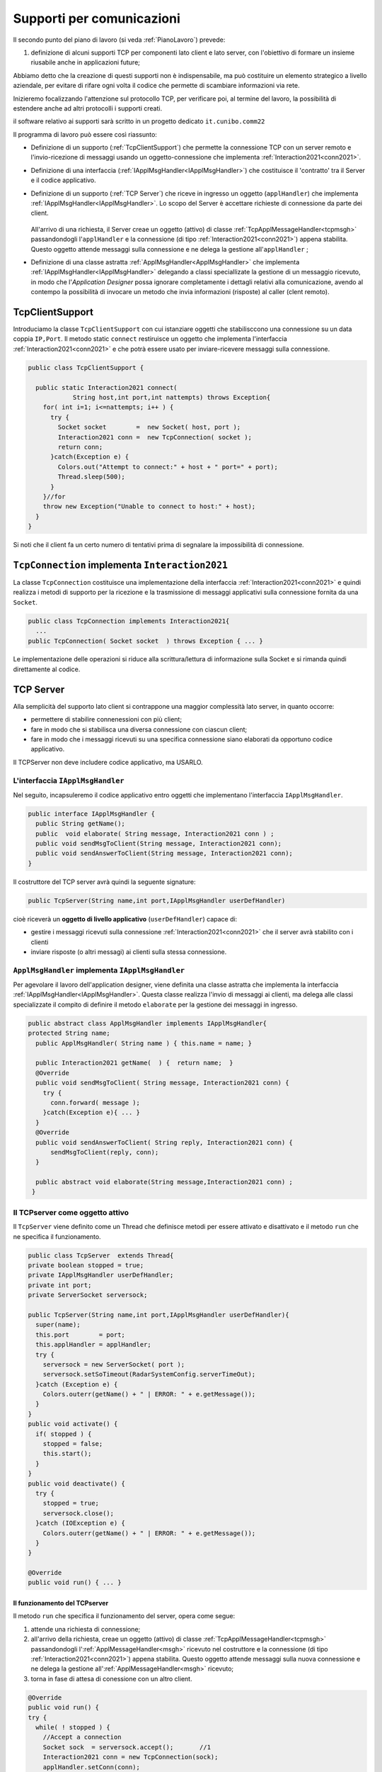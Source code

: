 .. role:: red 
.. role:: blue 
.. role:: remark
.. role:: worktodo

.. _pattern-proxy: https://it.wikipedia.org/wiki/Proxy_pattern

.. _tcpsupport:

===============================================
Supporti per comunicazioni 
===============================================
  
Il secondo punto del piano di lavoro (si veda :ref:`PianoLavoro`) prevede:

#. definizione di alcuni supporti TCP per componenti lato client e lato server, con l'obiettivo di
   formare un insieme riusabile anche in applicazioni future; 

Abbiamo detto che la creazione di questi supporti non è indispensabile, ma può costituire un 
elemento strategico a livello aziendale, per evitare di rifare ogni volta il codice
che permette di scambiare informazioni via rete.

Inizieremo focalizzando l'attenzione sul protocollo TCP, per verificare poi, al termine
del lavoro, la possibilità di estendere anche ad altri protocolli i supporti creati.

:remark:`il software relativo ai supporti sarà scritto in un progetto dedicato` ``it.cunibo.comm22``

Il programma di lavoro può essere così riassunto:

- Definizione di un supporto (:ref:`TcpClientSupport`) che permette la connessione TCP con un server remoto e l'invio-ricezione di messaggi
  usando un oggetto-connessione che implementa :ref:`Interaction2021<conn2021>`.
- Definizione di una interfaccia  (:ref:`IApplMsgHandler<IApplMsgHandler>`) che costituisce il 'contratto' tra il Server e il codice
  applicativo. 
- Definizione di un supporto (:ref:`TCP Server`) che riceve in ingresso un oggetto (``applHandler``) che implementa :ref:`IApplMsgHandler<IApplMsgHandler>`. 
  Lo scopo del Server è accettare richieste di connessione da parte dei client. 

    .. image:: ./_static/img/Architectures/TCPServerAndApplHandler.png 
      :align: center
      :width: 80%
  
  All'arrivo di una richiesta, il Server creae un oggetto (attivo)
  di classe :ref:`TcpApplMessageHandler<tcpmsgh>` passandondogli l'``applHandler``  
  e la connessione (di tipo :ref:`Interaction2021<conn2021>`) appena stabilita. Questo oggetto attende messaggi sulla connessione 
  e ne delega la gestione all'``applHandler`` ;

- Definizione di una classe astratta :ref:`ApplMsgHandler<ApplMsgHandler>` che implementa :ref:`IApplMsgHandler<IApplMsgHandler>`  
  delegando a classi speciallizate la gestione di un messaggio ricevuto, in modo che l'*Application Designer* possa 
  ignorare completamente i dettagli relativi alla comunicazione, avendo al contempo la possibilità di invocare un metodo che invia 
  informazioni (risposte) al caller (clent remoto).
 

.. _tcpsupportClient:

-------------------------------------
TcpClientSupport
-------------------------------------
Introduciamo la classe ``TcpClientSupport`` con cui istanziare oggetti che stabilisccono una connessione 
su un data coppia ``IP,Port``. Il metodo  static ``connect`` restiruisce un oggetto 
che implementa l'interfaccia  :ref:`Interaction2021<conn2021>`  
e che potrà essere usato per inviare-ricevere messaggi sulla connessione.

.. code:: Java

  public class TcpClientSupport {

    public static Interaction2021 connect(
              String host,int port,int nattempts) throws Exception{
      for( int i=1; i<=nattempts; i++ ) {
        try {
          Socket socket        =  new Socket( host, port );
          Interaction2021 conn =  new TcpConnection( socket );
          return conn;
        }catch(Exception e) {
          Colors.out("Attempt to connect:" + host + " port=" + port);
          Thread.sleep(500);
        }
      }//for
      throw new Exception("Unable to connect to host:" + host);
    }
  }

Si noti che il client fa un certo numero di tentativi prima di segnalare la impossibilità di connessione.

.. _TcpConnection:

----------------------------------------------------------------------
``TcpConnection`` implementa ``Interaction2021``
----------------------------------------------------------------------

La classe ``TcpConnection`` costituisce una implementazione della interfaccia 
:ref:`Interaction2021<conn2021>`
e quindi realizza i metodi di supporto per la ricezione e la trasmissione di
messaggi applicativi sulla connessione fornita da una ``Socket``.

.. code:: Java

  public class TcpConnection implements Interaction2021{
    ...
  public TcpConnection( Socket socket  ) throws Exception { ... }
 
Le implementazione delle operazioni si riduce alla scrittura/lettura di informazione sulla Socket 
e si rimanda quindi direttamente al codice.


.. _tcpsupportServer:

-------------------------------------
TCP Server
-------------------------------------

Alla semplicità del supporto lato client si contrappone una maggior complessità lato server, in quanto
occorre:

- permettere di stabilire connenessioni con più client;
- fare in modo che si stabilisca una diversa connessione con ciascun client;
- fare in modo che i messaggi ricevuti su una specifica connessione siano elaborati da opportuno 
  codice applicativo.

:remarK:`Il TCPServer non deve includere codice applicativo, ma USARLO.`


.. _IApplMsgHandler:

+++++++++++++++++++++++++++++++++++++++++++
L'interfaccia ``IApplMsgHandler``
+++++++++++++++++++++++++++++++++++++++++++

Nel seguito, incapsuleremo il codice applicativo  entro oggetti che implementano l'interfaccia
``IApplMsgHandler``.

.. code:: Java

  public interface IApplMsgHandler {
    public String getName(); 
    public  void elaborate( String message, Interaction2021 conn ) ;	 
    public void sendMsgToClient(String message, Interaction2021 conn);
    public void sendAnswerToClient(String message, Interaction2021 conn);
  }


Il costruttore del TCP server avrà quindi la seguente signature:

.. code:: Java

  public TcpServer(String name,int port,IApplMsgHandler userDefHandler) 

cioè riceverà un **oggetto di livello applicativo** (``userDefHandler``) capace di:

- gestire i messaggi ricevuti sulla connessione :ref:`Interaction2021<conn2021>` che il server avrà stabilito con i clienti 
- inviare risposte (o altri messagi) ai clienti sulla stessa connessione.


.. _ApplMsgHandler:

++++++++++++++++++++++++++++++++++++++++++++++++++++++++++++
``ApplMsgHandler`` implementa ``IApplMsgHandler``
++++++++++++++++++++++++++++++++++++++++++++++++++++++++++++

Per agevolare il lavoro dell'application designer, viene definita una classe astratta che 
implementa la interfaccia :ref:`IApplMsgHandler<IApplMsgHandler>`.
Questa classe realizza l'invio di messaggi ai clienti, ma
delega alle classi specializzate il compito di definire il metodo  ``elaborate`` per la gestione
dei messaggi in ingresso.

.. _msgh: 

.. code:: Java

  public abstract class ApplMsgHandler implements IApplMsgHandler{  
  protected String name;
    public ApplMsgHandler( String name ) { this.name = name; }
    
    public Interaction2021 getName(  ) {  return name;  }
    @Override
    public void sendMsgToClient( String message, Interaction2021 conn) {
      try {  
        conn.forward( message );
      }catch(Exception e){ ... }
    } 
    @Override
    public void sendAnswerToClient( String reply, Interaction2021 conn) {
        sendMsgToClient(reply, conn);
    }
    
    public abstract void elaborate(String message,Interaction2021 conn) ;
   }

.. image:: ./_static/img/Architectures/ApplMessageHandler.png 
    :align: center
    :width: 60%



.. _TCPserver:

++++++++++++++++++++++++++++++++++++++++++++++++++++++++++++
Il TCPserver come oggetto attivo
++++++++++++++++++++++++++++++++++++++++++++++++++++++++++++

.. Mediante la classe ``TcpServer`` possiamo istanziare oggetti che realizzano un server TCP che apre una ``ServerSocket`` e gestisce la richiesta di connessione da parte dei clienti.

Il ``TcpServer`` viene definito come un Thread che definisce  metodi per essere attivato e disattivato
e il metodo ``run`` che ne specifica il funzionamento.

.. code:: Java

  public class TcpServer  extends Thread{
  private boolean stopped = true;
  private IApplMsgHandler userDefHandler;
  private int port;
  private ServerSocket serversock;

  public TcpServer(String name,int port,IApplMsgHandler userDefHandler){
    super(name);
    this.port        = port;
    this.applHandler = applHandler;
    try {
      serversock = new ServerSocket( port );
      serversock.setSoTimeout(RadarSystemConfig.serverTimeOut);
    }catch (Exception e) { 
      Colors.outerr(getName() + " | ERROR: " + e.getMessage());
    }
  }
  public void activate() {
    if( stopped ) {
      stopped = false;
      this.start();
    }
  }
  public void deactivate() {
    try {
      stopped = true;
      serversock.close();
    }catch (IOException e) {
      Colors.outerr(getName() + " | ERROR: " + e.getMessage());	
    }
  }

  @Override
  public void run() { ... }
  
%%%%%%%%%%%%%%%%%%%%%%%%%%%%%%%%%%%%%%%
Il funzionamento del TCPserver
%%%%%%%%%%%%%%%%%%%%%%%%%%%%%%%%%%%%%%%

Il metodo ``run`` che specifica il funzionamento del server, opera come segue:

#.  attende una richiesta di connessione;  
#.  all'arrivo della richiesta, creae un oggetto (attivo)
    di classe :ref:`TcpApplMessageHandler<tcpmsgh>` passandondogli l':ref:`ApplMessageHandler<msgh>` 
    ricevuto nel costruttore e la connessione (di tipo :ref:`Interaction2021<conn2021>`) appena stabilita.
    Questo oggetto attende messaggi sulla nuova connessione 
    e ne delega la gestione all':ref:`ApplMessageHandler<msgh>` ricevuto;
#.  torna in fase di attesa di conessione con un altro client.

.. code:: Java

  @Override
  public void run() {
  try {
    while( ! stopped ) {
      //Accept a connection				 
      Socket sock  = serversock.accept();	//1
      Interaction2021 conn = new TcpConnection(sock);
      applHandler.setConn(conn);
      //Create a message handler on the connection
      new TcpApplMessageHandler( userDefHandler, conn ); //2			 		
    }//while
  }catch (Exception e) {...}

La figura che segue mostra l'architettura che si realizza in seguito a chiamate 
da parte di due client diversi

.. image:: ./_static/img/Architectures/ServerAndConnections.png 
    :align: center
    :width: 80%
 
:remark:`Notiamo che vi può essere concorrenza nell'uso di oggetti condivisi.` 

%%%%%%%%%%%%%%%%%%%%%%%%%%%%%%%%%%%%%%%
TcpApplMessageHandler
%%%%%%%%%%%%%%%%%%%%%%%%%%%%%%%%%%%%%%%

La classe ``TcpApplMessageHandler`` definisce oggetti (dotati di un Thread interno) che si occupano
di ricevere messaggi su una data connessione 
:ref:`Interaction2021<conn2021>`, delegandone la gestione all':ref:`ApplMessageHandler<msgh>` ricevuto
nel costruttore.

.. _tcpmsgh: 

.. code:: Java

  public class TcpApplMessageHandler extends Thread{
  public TcpApplMessageHandler(
        IApplMsgHandler handler,Interaction2021 conn){ 
    @Override
    public void run() {
      ...
      while( true ) {
        String msg = conn.receiveMsg();
        if( msg == null ) {
          conn.close();
          break;
        } else{ handler.elaborate( msg, conn ); }
      }
    }
  }



+++++++++++++++++++++++++++++++++++++++++++
Una TestUnit
+++++++++++++++++++++++++++++++++++++++++++

Una TestUnit può essere utile sia come esempio d'uso dei suppporti, sia per chiarire le
interazioni client-server.

Per impostare la TestUnit, seguiamo le seguente :blue:`user-story`:

.. epigraph:: 

  :blue:`User-story TCP`: come TCP-client mi aspetto di poter inviare una richiesta di connessione al TCP-server
  e di usare la connessione per inviare un messaggio e per ricevere una risposta.
  Mi aspetto anche che altri TCP-client possano agire allo stesso modo senza che le
  loro informazioni interferiscano con le mie.

%%%%%%%%%%%%%%%%%%%%%%%%%%%%%%%
Metodi before/after
%%%%%%%%%%%%%%%%%%%%%%%%%%%%%%%

I metodi che la JUnit esegue prima e dopo ogni test attivano e disattivano il TCPServer: 

.. code:: Java

  public class TestTcpSupports {
  private TcpServer server;
  public static final int testPort = 8111; 

  @Before
  public void up() {
    server = new TcpServer(
        "tcpServer",testPort, new NaiveHandler("naiveH") );
    server.activate();		
  }

  @After
  public void down() {
    if( server != null ) server.deactivate();
  }	

.. _NaiveHandler:

%%%%%%%%%%%%%%%%%%%%%%%%%%%%%%%%%%%%%%%%%%%%%%%%%%%%%%%%%%
L'handler dei messaggi applicativi ``NaiveHandler``
%%%%%%%%%%%%%%%%%%%%%%%%%%%%%%%%%%%%%%%%%%%%%%%%%%%%%%%%%%

L'`ApplMsgHandler`_ associato al server è molto semplice: visualizza il messaggio ricevuto
sulla connessione e invia una risposta avvalendosi  
della connessione ereditata da ':ref:`ApplMessageHandler<msgh>`.

.. code:: Java

  class NaiveHandler extends ApplMsgHandler {
    public NaiveHandler(String name) { super(name); }
    @Override
    public void elaborate(String message, Interaction2021 conn) {
      System.out.println(name+" | elaborates: "+message);
      sendMsgToClient("answerTo_"+message, conn);	
    }
    @Override
    public void elaborate(ApplMessage message, Interaction2021 conn) {}
  }

 

%%%%%%%%%%%%%%%%%%%%%%%%%%%%%%%%%%%%%%%%%%%%%%%%%%%%%%%%%%
Un semplice client per i test
%%%%%%%%%%%%%%%%%%%%%%%%%%%%%%%%%%%%%%%%%%%%%%%%%%%%%%%%%%

Un semplice client di testing viene definito in modo che (metodo ``doWorkWithServerOn``) il client :

#. si connette al server
#. invia un messaggio
#. attende la risposta del server
#. controlla che la risposta sia quella attesa 

.. code:: Java

  class ClientForTest{
    public void doWorkWithServerOn(String name, int ntimes ) {
      try {
        Interaction2021 conn  = 
          TcpClientSupport.connect("localhost",TestTcpSupports.testPort,ntimes);//1
        String request = "hello from" + name;
        conn.forward(request);              //2
        String answer = conn.receiveMsg();  //3
        System.out.println(name + " | receives the answer: " +answer );	
        assertTrue( answer.equals("answerTo_"+ request)); //4
      } catch (Exception e) {
        fail();
      }
    }
  }

Il metodo  ``doWorkWithServerOff`` controlla che un client esegua un certo numero di tentativi ogni volta
che tenta di connettersi a un server:

.. code:: Java

  public void doWorkWithServerOff( String name, int ntimes  ) {
    try {
      connect(ntimes);
      fail(); //non deve connttersi ...
    } catch (Exception e) {
      ColorsOut.outerr(name + " | ERROR (expected)" + e.getMessage());	
    }
  }


%%%%%%%%%%%%%%%%%%%%%%%%%%%%%%%%%%%%%%%%%%%%%%%%%%%%%%%%%%
Test per l'interazione senza server
%%%%%%%%%%%%%%%%%%%%%%%%%%%%%%%%%%%%%%%%%%%%%%%%%%%%%%%%%%

.. code:: Java

  @Test 
  public void testClientNoServer() {
    server.deactivate(); //il server deve essere down
    new ClientForTest().doWorkWithServerOff( "clientNoServer", 3  );	
  }

%%%%%%%%%%%%%%%%%%%%%%%%%%%%%%%%%%%%%%%%%%%%%%%%%%%%%%%%%%
Test per l'interazione client-server
%%%%%%%%%%%%%%%%%%%%%%%%%%%%%%%%%%%%%%%%%%%%%%%%%%%%%%%%%%

.. code:: Java

  @Test 
  public void testSingleClient() {
    new ClientForTest().doWorkWithServerOn( "client1",10  );		
  }
 
	
%%%%%%%%%%%%%%%%%%%%%%%%%%%%%%%%%%%%%%%%%%%%%%%%%%%%%%%%%%
Test con più clienti
%%%%%%%%%%%%%%%%%%%%%%%%%%%%%%%%%%%%%%%%%%%%%%%%%%%%%%%%%%

.. code:: Java

  @Test 
  public void testManyClients() {
    new ClientForTest().doWorkWithServerOn("client1",10  );
    new ClientForTest().doWorkWithServerOn("client2",1 );
    new ClientForTest().doWorkWithServerOn("client3",1 );
  }	




---------------------------------------
ProxyAsClient
---------------------------------------

Nelle applicazioni distribuite, accade spesso di dover interagire con un componente allocato su nodo remoto 
e reso accessibile attraverso un Server, come ad esempio il :ref:`TCPserver<TCPserver>`.

Per ottenere questo scopo, si può ricorrere al  pattern-proxy_ che permette di accedere alla connessione di rete 
(nel nostro caso un oggetto che implementa :ref:`Interaction2021<Interaction2021>`).

Per agevolare il lavoro dell'Application Designer, introduciamo la classe ``ProxyAsClient`` che riceve nel costruttore:

- l'host a cui connettersi 
- la porta espressa da una *String* denominata ``entry``
- il tipo di protocollo (:ref:`ProtocolType`) da usare

.. image:: ./_static/img/Radar/ProxyAsClient.PNG
    :align: center
    :width: 40%


.. code:: java

  public class ProxyAsClient {
    private Interaction2021 conn; 
    protected String name ;		//could be a uri
    protected ProtocolType protocol ;

    public ProxyAsClient( 
          String name, String host, String entry, ProtocolType protocol ) {
      try {
        this.name     = name;
        this.protocol = protocol;        
        setConnection(host, entry, protocol);
      } catch (Exception e) {...}
    }

    public Interaction2021 getConn() { return conn; }

Il fatto di denotare la porta del server con una *String* invece che con un *int* ci darà
la possibilità di gestire anche comunicazioni basate su altri protocolli oltre TCP; ad esempio per CoAP 
il parametro ``entry`` denoterà un :blue:`Uniform Resource Identifier (URI)` 
(si veda :ref:`ProxyAsClientEsteso`).

Con riferimento ai :ref:`TipiInterazione` introdotti nella fase di analisi, ``ProxyAsClient`` definisce le seguenti operazioni:

- **setConnection**: stabilisce una connessione con un server remoto dato un protocollo;
- **sendCommandOnConnection**: invia un comando (un **dispatch**) al server;
- **sendRequestOnConnection**: invia una richiesta (un **request**) al server e attendere la risposta/ack;

+++++++++++++++++++++++++++++++++++++
setConnection
+++++++++++++++++++++++++++++++++++++

Il metodo ``setConnection`` effettua la connessione al server remoto in funzione del tipo di
protocollo specificato:

.. code:: java

    protected void setConnection(
          String host,String entry,ProtocolType protocol) throws Exception{
      if( protocol == ProtocolType.tcp) {
        conn = TcpClientSupport.connect(host,  Integer.parseInt(entry), 10);
      }else if( protocol == ... ) {
        conn = ...	
      }
    }

.. Nel caso di CoAP, il metodo ``setConnection`` si avvale di un supporto   ``CoapSupport``
.. che definiremo più avanti e che restituisce un oggetto di tipo ``Interaction2021`` 
.. come nel caso di TCP/UDP.

Il caso di Proxy per protocolli diversi da TCP sarà affrontato in :doc:`VersoUnFramework`.

+++++++++++++++++++++++++++++++++++++
sendCommandOnConnection
+++++++++++++++++++++++++++++++++++++

.. code:: java    

  protected void sendCommandOnConnection( String cmd ) {
    try {
      conn.forward(cmd);
    } catch (Exception e) {...}
  }  

+++++++++++++++++++++++++++++++++++++
sendRequestOnConnection
+++++++++++++++++++++++++++++++++++++

.. code:: java    

  public String sendRequestOnConnection( String request )  {
    try {
      String answer = conn.request(request);
      return answer;
    }catch (Exception e) { ...; return null;}
  }

:remark:`Il ProxyAsClient così definito realizza request-response sincrone (bloccanti)`

++++++++++++++++++++++++++++++++++++++++
Testing del :ref:`ProxyAsClient`
++++++++++++++++++++++++++++++++++++++++

:worktodo:`WORKTODO: realizzare una TestUnit per il proxy`

- La TestUnit deve attivare un TCPServer con il semplice :ref:`NaiveHandler<NaiveHandler>`, creare un :ref:`ProxyAsClient` a quel server, 
  inviare una richiesta e controllare che la risposta arrivi e sia quella attesa.

++++++++++++++++++++++++++++++++++++++++
Uso del :ref:`ProxyAsClient`
++++++++++++++++++++++++++++++++++++++++

Come esempio d'uso, riportiamo la definizione di una versione specializzata di :ref:`ProxyAsClient` per
definire un componente che implementa l'interfaccia :ref:`ILed<ILed>` in modo da utilizzare un Led remoto 


.. code:: java 

  public class LedProxyAsClient extends ProxyAsClient implements ILed {
    public LedProxyAsClient( String name, String host, String entry, ProtocolType protocol  ) {
      super(name,host,entry, protocol);
    }

	  @Override
    public void turnOn() { 
  		  sendCommandOnConnection( "on" );
    }
	  @Override
	  public boolean getState() {   
      String answer=sendRequestOnConnection( "getState" );
      return answer.equals("true");
    }

    ...
  }

++++++++++++++++++++++++++++++++++++++
Comm22: Deployment
++++++++++++++++++++++++++++++++++++++

Generiamo una libreria che ci permetta di utilizzare il codice sviluppato in questo progetto 
``it.unibo.comm2022`` nelle nostre future applicazioni distribuite.

.. code:: 

    gradlew jar   

Questo comando genera il file ``it.unibo.comm2022\build\libs\it.unibo.comm2022-1.0.jar``.

---------------------------------
SPRINT2: RadarSystem distribuito
---------------------------------

Una prima versione distribuita del ``RadarSystem`` consiste nell'attivare tutto il sistema
sul Raspberry, lasciando sul PC solo il ``RadarDisplay``.

Per ottenere lo scopo, si può ricorrere al  pattern-proxy_ e fare in modo che
l'oggetto che realizza il caso d'uso :ref:`RadarGuiUsecase` (nella versione
:ref:`RadarSystemSprint1Main` ) riceva come argomento ``radar`` un Proxy per 
il *RadarDisplay* realizzato da un TCP client che interagisce con 
un TCP-Server posto sul PC e che gestisce il  *RadarDisplay*.


.. image:: ./_static/img/radar/RadarOnPc.PNG 
    :align: center
    :width: 80%

++++++++++++++++++++++++++++++++++++++++++++++++
Refactoring del codice su Raspberry
++++++++++++++++++++++++++++++++++++++++++++++++

La fase di configurazione della versione :ref:`RadarSystemSprint1Main` su Raspberry 
può ora essere modificata in modo da associare alla variabile *radar* un ProxyClient:

.. code:: java  

  public class RadarSysSprint2ControllerOnRaspMain 
                                   implements IApplication{

  public void setup( String domainConfig, String systemConfig )  {
    DomainSystemConfig.simulation  = true;
    DomainSystemConfig.testing     = false;			
    DomainSystemConfig.tracing     = false;			
    DomainSystemConfig.sonarDelay  = 200;
    DomainSystemConfig.ledGui      = true;			
    DomainSystemConfig.DLIMIT      = 75;
    	
    RadarSysConfigSprint2.RadarGuiRemote    = true;		
    RadarSysConfigSprint2.serverPort        = 8023;		
    RadarSysConfigSprint2.hostAddr          = "localhost";
  }                                   
  protected void configure() {
    ...
    radar = new  RadarGuiProxyAsClient("radarPxy", 
                RadarSysConfigSprint2.hostAddr, 
                ""+RadarSysConfigSprint2.serverPort, 
                ProtocolType.tcp);
    ...
  }

%%%%%%%%%%%%%%%%%%%%%%%%%%%%%%%%%%%%%%%%
Proxy per il radar
%%%%%%%%%%%%%%%%%%%%%%%%%%%%%%%%%%%%%%%%

.. code:: java  

  public class RadarGuiProxyAsClient 
                extends ProxyAsClient implements IRadarDisplay {
 
  public RadarGuiProxyAsClient( 
       String name,String host,String entry,ProtocolType protocol){
    super( name, host, entry,protocol );
 	}

  @Override  //from IRadarDisplay
  public void update(String d, String a) {		 
    String msg= "{ \"distance\" : D , \"angle\" : A }".replace("D",d).replace("A",a);
    try {
      sendCommandOnConnection(msg);
    } catch (Exception e) { ...	}   
  }

  @Override
  public int getCurDistance() {
    String answer = sendRequestOnConnection("");
    return Integer.parseInt(answer);
  }

%%%%%%%%%%%%%%%%%%%%%%%%%%%%%%%%%%%%%%%%
SPRINT2: Deployment
%%%%%%%%%%%%%%%%%%%%%%%%%%%%%%%%%%%%%%%%

Nel package ``it.unibo.radarSystem22.sprint2.main.sysOnRasp`` definiamo le parti di sistema da attivare
sul PC e sul RaspberryPi:

- ``RadarSysSprint2RadarOnPcMain``  : parte da attivare (per prima) sul PC
- ``RadarSysSprint2ControllerOnRaspMain``  : parte da attivare sul RaspberryPi

Il deployment della parte di sistema che gira sul RaspberryPi può avvenire secondo gli stessi passi 
riportati in :ref:`SPRINT1: Deployment su RaspberryPi`.


:worktodo:`WORKTODO: Controller sul PC`

- Redifinire il sistema in modo che il Controller sia allocato sul PC, lasciando sul RaspberryPi
  solo il software relativo al Led e al Sonar.

  Strategia di soluzione:

  - sul Raspberry attiviamo due *TCPServer*: uno per il Led e uno per Sonar
  - sul Pc creiamo due *Proxy*: uno per il Led e uno per il Sonar
  - il Controller su PC **non cambia** rispetto alla  :ref:`versione precedente<controller>`